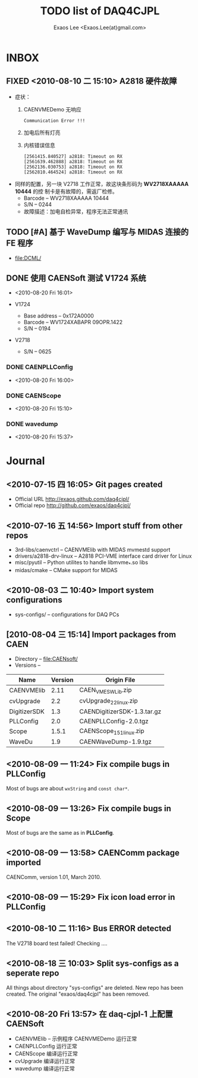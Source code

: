#+ -*- mode: org; coding: utf-8;
#+TITLE: TODO list of DAQ4CJPL
#+AUTHOR: Exaos Lee <Exaos.Lee(at)gmail.com>

#+FILETAGS: :4job:CJPL:DAQ:
#+TAGS: NTOF THU NKU TEXONO
#+TAGS: code c cpp python shell gui
#+TAGS: root vme camac hv det

#+SEQ_TODO: TODO | DONE
#+SEQ_TODO: REPORT BUG NOTE KNOWNCAUSE | FIXED
#+SEQ_TODO: | CANCELED FAILED TIMEOUT
#+SEQ_TODO: ASAP MAYBE WAIT | DONE

#+OPTIONS: toc:nil

* INBOX
** FIXED <2010-08-10 二 15:10> A2818 硬件故障
   + 症状：
      1) CAENVMEDemo 无响应
	 #+BEGIN_EXAMPLE
	 Communication Error !!!
	 #+END_EXAMPLE
      2) 加电后所有灯亮
      3) 内核错误信息
	 #+BEGIN_EXAMPLE
[2561415.840527] a2818: Timeout on RX
[2561639.462888] a2818: Timeout on RX
[2562136.030753] a2818: Timeout on RX
[2562810.464524] a2818: Timeout on RX
      #+END_EXAMPLE
   + 同样的配置，另一块 V2718 工作正常，故这块条形码为 *WV2718XAAAAA 10444* 的控
     制卡是有故障的，需返厂检修。
     - Barcode -- WV2718XAAAAA 10444
     - S/N -- 0244
     - 故障描述：加电自检异常，程序无法正常通讯

** TODO [#A] 基于 WaveDump 编写与 MIDAS 连接的 FE 程序
   + file:DCML/
** DONE 使用 CAENSoft 测试 V1724 系统
   - <2010-08-20 Fri 16:01>

   + V1724
     - Base address -- 0x172A0000
     - Barcode --  WV1724XABAPR 09OPR.1422
     - S/N -- 0194
   + V2718
     - S/N -- 0625
*** DONE CAENPLLConfig
    - <2010-08-20 Fri 16:00>
*** DONE CAENScope
    - <2010-08-20 Fri 15:10>
*** DONE wavedump
    - <2010-08-20 Fri 15:37>
* Journal
** <2010-07-15 四 16:05> Git pages created
   + Official URL http://exaos.github.com/daq4cjpl/
   + Official repo http://github.com/exaos/daq4cjpl/

** <2010-07-16 五 14:56> Import stuff from other repos
   + 3rd-libs/caenvctrl      -- CAENVMElib with MIDAS mvmestd support
   + drivers/a2818-drv-linux -- A2818 PCI-VME interface card driver for Linux
   + misc/pyutil             -- Python utilites to handle libmvme_*.so libs
   + midas/cmake             -- CMake support for MIDAS

** <2010-08-03 二 10:40> Import system configurations
   + sys-configs/    -- configurations for DAQ PCs

** [2010-08-04 三 15:14] Import packages from CAEN
   + Directory -- file:CAENsoft/
   + Versions --
   |--------------+---------+-----------------------------|
   | Name         | Version | Origin File                 |
   |--------------+---------+-----------------------------|
   | CAENVMElib   |    2.11 | CAEN_VME_SW_Lib.zip         |
   | cvUpgrade    |     2.2 | cvUpgrade_2_2_linux.zip     |
   | DigitizerSDK |     1.3 | CAENDigitizerSDK-1.3.tar.gz |
   | PLLConfig    |     2.0 | CAENPLLConfig-2.0.tgz       |
   | Scope        |   1.5.1 | CAENScope_1_5_1_linux.zip   |
   | WaveDu       |     1.9 | CAENWaveDump-1.9.tgz        |
   |--------------+---------+-----------------------------|
** <2010-08-09 一 11:24> Fix compile bugs in *PLLConfig*
   Most of bugs are about ~wxString~ and ~const char*~.
** <2010-08-09 一 13:26> Fix compile bugs in *Scope*
   Most of bugs are the same as in *PLLConfig*.
** <2010-08-09 一 13:58> CAENComm package imported
   CAENComm, version 1.01, March 2010.
** <2010-08-09 一 15:29> Fix icon load error in PLLConfig
** <2010-08-10 二 11:16> Bus ERROR detected
   The V2718 board test failed! Checking ....
** <2010-08-18 三 10:03> Split sys-configs as a seperate repo
   All things about directory "sys-configs" are deleted. New repo has been
   created. The original "exaos/daq4cjpl" has been removed.
** <2010-08-20 Fri 13:57> 在 daq-cjpl-1 上配置 CAENSoft
   + CAENVMElib -- 示例程序 CAENVMEDemo 运行正常
   + CAENPLLConfig 运行正常
   + CAENScope 编译运行正常
   + cvUpgrade 编译运行正常
   + wavedump 编译运行正常


